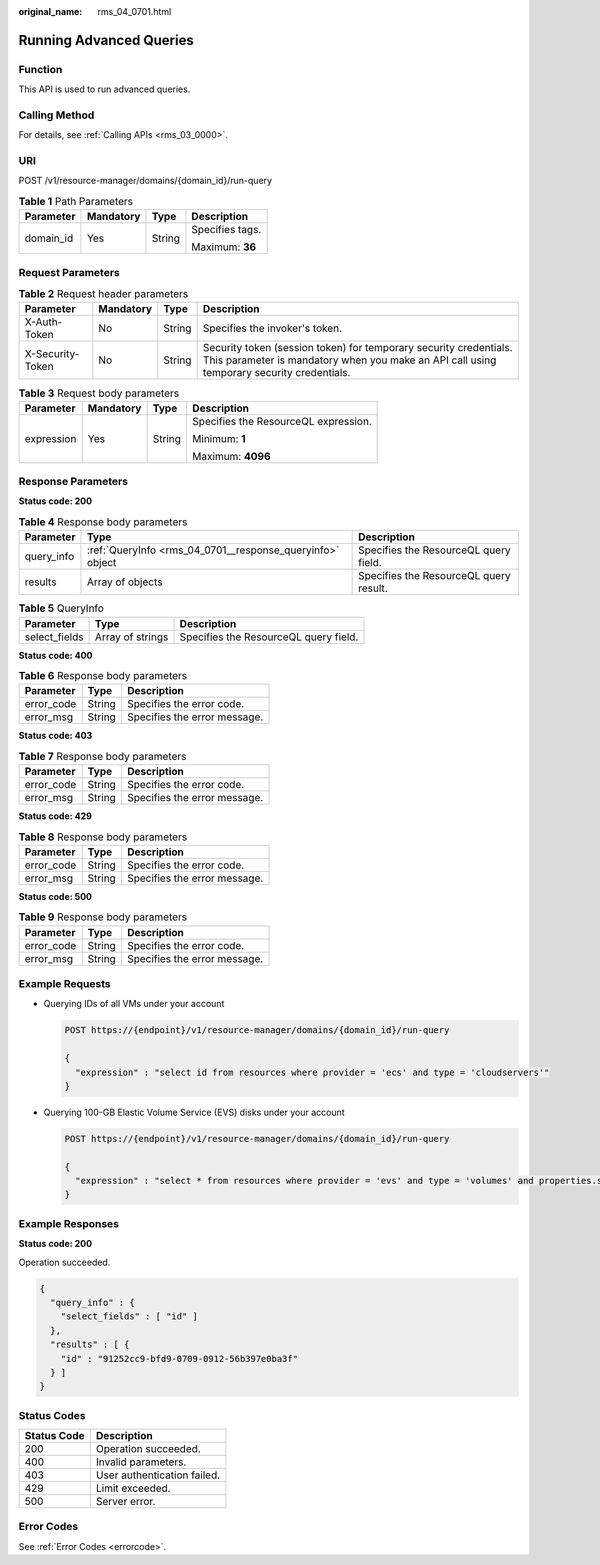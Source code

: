 :original_name: rms_04_0701.html

.. _rms_04_0701:

Running Advanced Queries
========================

Function
--------

This API is used to run advanced queries.

Calling Method
--------------

For details, see :ref:`Calling APIs <rms_03_0000>`.

URI
---

POST /v1/resource-manager/domains/{domain_id}/run-query

.. table:: **Table 1** Path Parameters

   +-----------------+-----------------+-----------------+-----------------+
   | Parameter       | Mandatory       | Type            | Description     |
   +=================+=================+=================+=================+
   | domain_id       | Yes             | String          | Specifies tags. |
   |                 |                 |                 |                 |
   |                 |                 |                 | Maximum: **36** |
   +-----------------+-----------------+-----------------+-----------------+

Request Parameters
------------------

.. table:: **Table 2** Request header parameters

   +------------------+-----------+--------+----------------------------------------------------------------------------------------------------------------------------------------------------------------+
   | Parameter        | Mandatory | Type   | Description                                                                                                                                                    |
   +==================+===========+========+================================================================================================================================================================+
   | X-Auth-Token     | No        | String | Specifies the invoker's token.                                                                                                                                 |
   +------------------+-----------+--------+----------------------------------------------------------------------------------------------------------------------------------------------------------------+
   | X-Security-Token | No        | String | Security token (session token) for temporary security credentials. This parameter is mandatory when you make an API call using temporary security credentials. |
   +------------------+-----------+--------+----------------------------------------------------------------------------------------------------------------------------------------------------------------+

.. table:: **Table 3** Request body parameters

   +-----------------+-----------------+-----------------+--------------------------------------+
   | Parameter       | Mandatory       | Type            | Description                          |
   +=================+=================+=================+======================================+
   | expression      | Yes             | String          | Specifies the ResourceQL expression. |
   |                 |                 |                 |                                      |
   |                 |                 |                 | Minimum: **1**                       |
   |                 |                 |                 |                                      |
   |                 |                 |                 | Maximum: **4096**                    |
   +-----------------+-----------------+-----------------+--------------------------------------+

Response Parameters
-------------------

**Status code: 200**

.. table:: **Table 4** Response body parameters

   +------------+-----------------------------------------------------------+----------------------------------------+
   | Parameter  | Type                                                      | Description                            |
   +============+===========================================================+========================================+
   | query_info | :ref:`QueryInfo <rms_04_0701__response_queryinfo>` object | Specifies the ResourceQL query field.  |
   +------------+-----------------------------------------------------------+----------------------------------------+
   | results    | Array of objects                                          | Specifies the ResourceQL query result. |
   +------------+-----------------------------------------------------------+----------------------------------------+

.. _rms_04_0701__response_queryinfo:

.. table:: **Table 5** QueryInfo

   ============= ================ =====================================
   Parameter     Type             Description
   ============= ================ =====================================
   select_fields Array of strings Specifies the ResourceQL query field.
   ============= ================ =====================================

**Status code: 400**

.. table:: **Table 6** Response body parameters

   ========== ====== ============================
   Parameter  Type   Description
   ========== ====== ============================
   error_code String Specifies the error code.
   error_msg  String Specifies the error message.
   ========== ====== ============================

**Status code: 403**

.. table:: **Table 7** Response body parameters

   ========== ====== ============================
   Parameter  Type   Description
   ========== ====== ============================
   error_code String Specifies the error code.
   error_msg  String Specifies the error message.
   ========== ====== ============================

**Status code: 429**

.. table:: **Table 8** Response body parameters

   ========== ====== ============================
   Parameter  Type   Description
   ========== ====== ============================
   error_code String Specifies the error code.
   error_msg  String Specifies the error message.
   ========== ====== ============================

**Status code: 500**

.. table:: **Table 9** Response body parameters

   ========== ====== ============================
   Parameter  Type   Description
   ========== ====== ============================
   error_code String Specifies the error code.
   error_msg  String Specifies the error message.
   ========== ====== ============================

Example Requests
----------------

-  Querying IDs of all VMs under your account

   .. code-block:: text

      POST https://{endpoint}/v1/resource-manager/domains/{domain_id}/run-query

      {
        "expression" : "select id from resources where provider = 'ecs' and type = 'cloudservers'"
      }

-  Querying 100-GB Elastic Volume Service (EVS) disks under your account

   .. code-block:: text

      POST https://{endpoint}/v1/resource-manager/domains/{domain_id}/run-query

      {
        "expression" : "select * from resources where provider = 'evs' and type = 'volumes' and properties.size = 100"
      }

Example Responses
-----------------

**Status code: 200**

Operation succeeded.

.. code-block::

   {
     "query_info" : {
       "select_fields" : [ "id" ]
     },
     "results" : [ {
       "id" : "91252cc9-bfd9-0709-0912-56b397e0ba3f"
     } ]
   }

Status Codes
------------

=========== ===========================
Status Code Description
=========== ===========================
200         Operation succeeded.
400         Invalid parameters.
403         User authentication failed.
429         Limit exceeded.
500         Server error.
=========== ===========================

Error Codes
-----------

See :ref:`Error Codes <errorcode>`.
